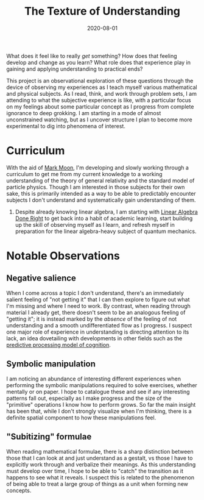 #+TITLE: The Texture of Understanding
#+CATEGORIES[]: ConSciEnt
#+LASTMOD: 2020-08-02
#+DATE: 2020-08-01

What does it feel like to really /get/ something? How does that feeling develop and change as you learn? What role does that experience play in gaining and applying understanding to practical ends?

# more

This project is an observational exploration of these questions through the device of observing my experiences as I teach myself various mathematical and physical subjects. As I read, think, and work through problem sets, I am attending to what the subjective experience is like, with a particular focus on my feelings about some particular concept as I progress from complete ignorance to deep grokking. I am starting in a mode of almost unconstrained watching, but as I uncover structure I plan to become more experimental to dig into phenomena of interest.

* Curriculum

With the aid of [[https://mark-moon.github.io/][Mark Moon]], I'm developing and slowly working through a curriculum to get me from my current knowledge to a working understanding of the theory of general relativity and the standard model of particle physics. Though I am interested in those subjects for their own sake, this is primarily intended as a way to be able to predictably encounter subjects I don't understand and systematically gain understanding of them.

1. Despite already knowing linear algebra, I am starting with [[http://linear.axler.net/][Linear Algebra Done Right]] to get back into a habit of academic learning, start building up the skill of observing myself as I learn, and refresh myself in preparation for the linear algebra-heavy subject of quantum mechanics.

* Notable Observations

** Negative salience

When I come across a topic I don't understand, there's an immediately salient feeling of "not getting it" that I can then explore to figure out what I'm missing and where I need to work. By contrast, when reading through material I already get, there doesn't seem to be an analogous feeling of "getting it"; it is instead marked by the /absence/ of the feeling of not understanding and a smooth undifferentiated flow as I progress. I suspect one major role of experience in understanding is directing attention to its lack, an idea dovetailing with developments in other fields such as the [[https://en.wikipedia.org/wiki/Predictive_coding][predictive processing model of cognition]].

** Symbolic manipulation

I am noticing an abundance of interesting different experiences when performing the symbolic manipulations required to solve exercises, whether mentally or on paper. I hope to catalogue these and see if any interesting patterns fall out, especially as I make progress and the size of the "primitive" operations I know how to perform grows. So far the main insight has been that, while I don't strongly visualize when I'm thinking, there is a definite spatial component to how these manipulations feel.

** "Subitizing" formulae

When reading mathematical formulae, there is a sharp distinction between those that I can look at and just understand as a gestalt, vs those I have to explicitly work through and verbalize their meanings. As this understanding must develop over time, I hope to be able to "catch" the transition as it happens to see what it reveals. I suspect this is related to the phenomenon of being able to treat a large group of things as a unit when forming new concepts.
